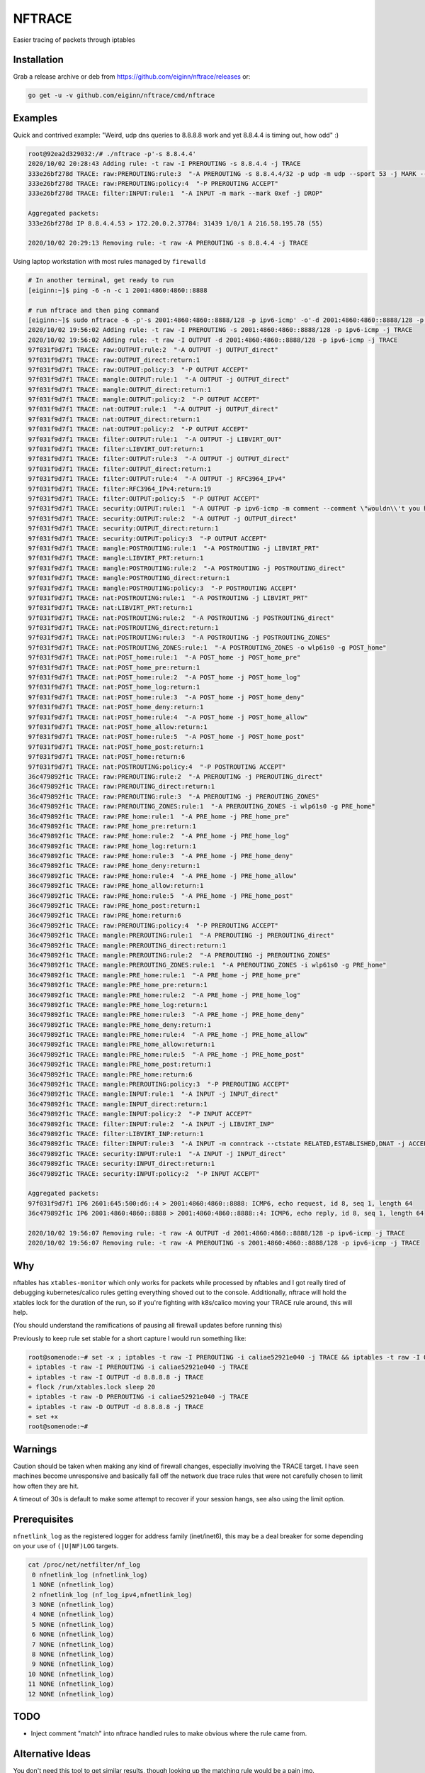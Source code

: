 NFTRACE
=======
Easier tracing of packets through iptables

Installation
------------

Grab a release archive or deb from https://github.com/eiginn/nftrace/releases or:

.. code:: bash

  go get -u -v github.com/eiginn/nftrace/cmd/nftrace


Examples
--------
Quick and contrived example: "Weird, udp dns queries to 8.8.8.8 work and yet 8.8.4.4 is timing out, how odd" :)

.. code:: bash

  root@92ea2d329032:/# ./nftrace -p'-s 8.8.4.4'
  2020/10/02 20:28:43 Adding rule: -t raw -I PREROUTING -s 8.8.4.4 -j TRACE
  333e26bf278d TRACE: raw:PREROUTING:rule:3  "-A PREROUTING -s 8.8.4.4/32 -p udp -m udp --sport 53 -j MARK --set-xmark 0xef/0xffffffff"
  333e26bf278d TRACE: raw:PREROUTING:policy:4  "-P PREROUTING ACCEPT"
  333e26bf278d TRACE: filter:INPUT:rule:1  "-A INPUT -m mark --mark 0xef -j DROP"

  Aggregated packets:
  333e26bf278d IP 8.8.4.4.53 > 172.20.0.2.37784: 31439 1/0/1 A 216.58.195.78 (55)

  2020/10/02 20:29:13 Removing rule: -t raw -A PREROUTING -s 8.8.4.4 -j TRACE

Using laptop workstation with most rules managed by ``firewalld``

.. code:: bash

  # In another terminal, get ready to run
  [eiginn:~]$ ping -6 -n -c 1 2001:4860:4860::8888

  # run nftrace and then ping command
  [eiginn:~]$ sudo nftrace -6 -p'-s 2001:4860:4860::8888/128 -p ipv6-icmp' -o'-d 2001:4860:4860::8888/128 -p ipv6-icmp'
  2020/10/02 19:56:02 Adding rule: -t raw -I PREROUTING -s 2001:4860:4860::8888/128 -p ipv6-icmp -j TRACE
  2020/10/02 19:56:02 Adding rule: -t raw -I OUTPUT -d 2001:4860:4860::8888/128 -p ipv6-icmp -j TRACE
  97f031f9d7f1 TRACE: raw:OUTPUT:rule:2  "-A OUTPUT -j OUTPUT_direct"
  97f031f9d7f1 TRACE: raw:OUTPUT_direct:return:1
  97f031f9d7f1 TRACE: raw:OUTPUT:policy:3  "-P OUTPUT ACCEPT"
  97f031f9d7f1 TRACE: mangle:OUTPUT:rule:1  "-A OUTPUT -j OUTPUT_direct"
  97f031f9d7f1 TRACE: mangle:OUTPUT_direct:return:1
  97f031f9d7f1 TRACE: mangle:OUTPUT:policy:2  "-P OUTPUT ACCEPT"
  97f031f9d7f1 TRACE: nat:OUTPUT:rule:1  "-A OUTPUT -j OUTPUT_direct"
  97f031f9d7f1 TRACE: nat:OUTPUT_direct:return:1
  97f031f9d7f1 TRACE: nat:OUTPUT:policy:2  "-P OUTPUT ACCEPT"
  97f031f9d7f1 TRACE: filter:OUTPUT:rule:1  "-A OUTPUT -j LIBVIRT_OUT"
  97f031f9d7f1 TRACE: filter:LIBVIRT_OUT:return:1
  97f031f9d7f1 TRACE: filter:OUTPUT:rule:3  "-A OUTPUT -j OUTPUT_direct"
  97f031f9d7f1 TRACE: filter:OUTPUT_direct:return:1
  97f031f9d7f1 TRACE: filter:OUTPUT:rule:4  "-A OUTPUT -j RFC3964_IPv4"
  97f031f9d7f1 TRACE: filter:RFC3964_IPv4:return:19
  97f031f9d7f1 TRACE: filter:OUTPUT:policy:5  "-P OUTPUT ACCEPT"
  97f031f9d7f1 TRACE: security:OUTPUT:rule:1  "-A OUTPUT -p ipv6-icmp -m comment --comment \"wouldn\\'t you have liked to know this rule was hit?\""
  97f031f9d7f1 TRACE: security:OUTPUT:rule:2  "-A OUTPUT -j OUTPUT_direct"
  97f031f9d7f1 TRACE: security:OUTPUT_direct:return:1
  97f031f9d7f1 TRACE: security:OUTPUT:policy:3  "-P OUTPUT ACCEPT"
  97f031f9d7f1 TRACE: mangle:POSTROUTING:rule:1  "-A POSTROUTING -j LIBVIRT_PRT"
  97f031f9d7f1 TRACE: mangle:LIBVIRT_PRT:return:1
  97f031f9d7f1 TRACE: mangle:POSTROUTING:rule:2  "-A POSTROUTING -j POSTROUTING_direct"
  97f031f9d7f1 TRACE: mangle:POSTROUTING_direct:return:1
  97f031f9d7f1 TRACE: mangle:POSTROUTING:policy:3  "-P POSTROUTING ACCEPT"
  97f031f9d7f1 TRACE: nat:POSTROUTING:rule:1  "-A POSTROUTING -j LIBVIRT_PRT"
  97f031f9d7f1 TRACE: nat:LIBVIRT_PRT:return:1
  97f031f9d7f1 TRACE: nat:POSTROUTING:rule:2  "-A POSTROUTING -j POSTROUTING_direct"
  97f031f9d7f1 TRACE: nat:POSTROUTING_direct:return:1
  97f031f9d7f1 TRACE: nat:POSTROUTING:rule:3  "-A POSTROUTING -j POSTROUTING_ZONES"
  97f031f9d7f1 TRACE: nat:POSTROUTING_ZONES:rule:1  "-A POSTROUTING_ZONES -o wlp61s0 -g POST_home"
  97f031f9d7f1 TRACE: nat:POST_home:rule:1  "-A POST_home -j POST_home_pre"
  97f031f9d7f1 TRACE: nat:POST_home_pre:return:1
  97f031f9d7f1 TRACE: nat:POST_home:rule:2  "-A POST_home -j POST_home_log"
  97f031f9d7f1 TRACE: nat:POST_home_log:return:1
  97f031f9d7f1 TRACE: nat:POST_home:rule:3  "-A POST_home -j POST_home_deny"
  97f031f9d7f1 TRACE: nat:POST_home_deny:return:1
  97f031f9d7f1 TRACE: nat:POST_home:rule:4  "-A POST_home -j POST_home_allow"
  97f031f9d7f1 TRACE: nat:POST_home_allow:return:1
  97f031f9d7f1 TRACE: nat:POST_home:rule:5  "-A POST_home -j POST_home_post"
  97f031f9d7f1 TRACE: nat:POST_home_post:return:1
  97f031f9d7f1 TRACE: nat:POST_home:return:6
  97f031f9d7f1 TRACE: nat:POSTROUTING:policy:4  "-P POSTROUTING ACCEPT"
  36c479892f1c TRACE: raw:PREROUTING:rule:2  "-A PREROUTING -j PREROUTING_direct"
  36c479892f1c TRACE: raw:PREROUTING_direct:return:1
  36c479892f1c TRACE: raw:PREROUTING:rule:3  "-A PREROUTING -j PREROUTING_ZONES"
  36c479892f1c TRACE: raw:PREROUTING_ZONES:rule:1  "-A PREROUTING_ZONES -i wlp61s0 -g PRE_home"
  36c479892f1c TRACE: raw:PRE_home:rule:1  "-A PRE_home -j PRE_home_pre"
  36c479892f1c TRACE: raw:PRE_home_pre:return:1
  36c479892f1c TRACE: raw:PRE_home:rule:2  "-A PRE_home -j PRE_home_log"
  36c479892f1c TRACE: raw:PRE_home_log:return:1
  36c479892f1c TRACE: raw:PRE_home:rule:3  "-A PRE_home -j PRE_home_deny"
  36c479892f1c TRACE: raw:PRE_home_deny:return:1
  36c479892f1c TRACE: raw:PRE_home:rule:4  "-A PRE_home -j PRE_home_allow"
  36c479892f1c TRACE: raw:PRE_home_allow:return:1
  36c479892f1c TRACE: raw:PRE_home:rule:5  "-A PRE_home -j PRE_home_post"
  36c479892f1c TRACE: raw:PRE_home_post:return:1
  36c479892f1c TRACE: raw:PRE_home:return:6
  36c479892f1c TRACE: raw:PREROUTING:policy:4  "-P PREROUTING ACCEPT"
  36c479892f1c TRACE: mangle:PREROUTING:rule:1  "-A PREROUTING -j PREROUTING_direct"
  36c479892f1c TRACE: mangle:PREROUTING_direct:return:1
  36c479892f1c TRACE: mangle:PREROUTING:rule:2  "-A PREROUTING -j PREROUTING_ZONES"
  36c479892f1c TRACE: mangle:PREROUTING_ZONES:rule:1  "-A PREROUTING_ZONES -i wlp61s0 -g PRE_home"
  36c479892f1c TRACE: mangle:PRE_home:rule:1  "-A PRE_home -j PRE_home_pre"
  36c479892f1c TRACE: mangle:PRE_home_pre:return:1
  36c479892f1c TRACE: mangle:PRE_home:rule:2  "-A PRE_home -j PRE_home_log"
  36c479892f1c TRACE: mangle:PRE_home_log:return:1
  36c479892f1c TRACE: mangle:PRE_home:rule:3  "-A PRE_home -j PRE_home_deny"
  36c479892f1c TRACE: mangle:PRE_home_deny:return:1
  36c479892f1c TRACE: mangle:PRE_home:rule:4  "-A PRE_home -j PRE_home_allow"
  36c479892f1c TRACE: mangle:PRE_home_allow:return:1
  36c479892f1c TRACE: mangle:PRE_home:rule:5  "-A PRE_home -j PRE_home_post"
  36c479892f1c TRACE: mangle:PRE_home_post:return:1
  36c479892f1c TRACE: mangle:PRE_home:return:6
  36c479892f1c TRACE: mangle:PREROUTING:policy:3  "-P PREROUTING ACCEPT"
  36c479892f1c TRACE: mangle:INPUT:rule:1  "-A INPUT -j INPUT_direct"
  36c479892f1c TRACE: mangle:INPUT_direct:return:1
  36c479892f1c TRACE: mangle:INPUT:policy:2  "-P INPUT ACCEPT"
  36c479892f1c TRACE: filter:INPUT:rule:2  "-A INPUT -j LIBVIRT_INP"
  36c479892f1c TRACE: filter:LIBVIRT_INP:return:1
  36c479892f1c TRACE: filter:INPUT:rule:3  "-A INPUT -m conntrack --ctstate RELATED,ESTABLISHED,DNAT -j ACCEPT"
  36c479892f1c TRACE: security:INPUT:rule:1  "-A INPUT -j INPUT_direct"
  36c479892f1c TRACE: security:INPUT_direct:return:1
  36c479892f1c TRACE: security:INPUT:policy:2  "-P INPUT ACCEPT"

  Aggregated packets:
  97f031f9d7f1 IP6 2601:645:500:d6::4 > 2001:4860:4860::8888: ICMP6, echo request, id 8, seq 1, length 64
  36c479892f1c IP6 2001:4860:4860::8888 > 2001:4860:4860::8888::4: ICMP6, echo reply, id 8, seq 1, length 64

  2020/10/02 19:56:07 Removing rule: -t raw -A OUTPUT -d 2001:4860:4860::8888/128 -p ipv6-icmp -j TRACE
  2020/10/02 19:56:07 Removing rule: -t raw -A PREROUTING -s 2001:4860:4860::8888/128 -p ipv6-icmp -j TRACE


Why
---
nftables has ``xtables-monitor`` which only works for packets while processed by nftables and I got really tired of debugging kubernetes/calico rules getting everything shoved out to the console. Additionally, nftrace will hold the xtables lock for the duration of the run, so if you're fighting with k8s/calico moving your TRACE rule around, this will help.

(You should understand the ramifications of pausing all firewall updates before running this)

Previously to keep rule set stable for a short capture I would run something like:

.. code:: bash

  root@somenode:~# set -x ; iptables -t raw -I PREROUTING -i caliae52921e040 -j TRACE && iptables -t raw -I OUTPUT -d 8.8.8.8 -j TRACE && flock /run/xtables.lock sleep 20 && iptables -t raw -D PREROUTING -i caliae52921e040 -j TRACE && iptables -t raw -D OUTPUT -d 8.8.8.8 -j TRACE; set +x
  + iptables -t raw -I PREROUTING -i caliae52921e040 -j TRACE
  + iptables -t raw -I OUTPUT -d 8.8.8.8 -j TRACE
  + flock /run/xtables.lock sleep 20
  + iptables -t raw -D PREROUTING -i caliae52921e040 -j TRACE
  + iptables -t raw -D OUTPUT -d 8.8.8.8 -j TRACE
  + set +x
  root@somenode:~#


Warnings
--------
Caution should be taken when making any kind of firewall changes, especially involving the TRACE target.
I have seen machines become unresponsive and basically fall off the network due trace rules that were not carefully chosen to limit how often they are hit.

A timeout of 30s is default to make some attempt to recover if your session hangs, see also using the limit option.


Prerequisites
-------------

``nfnetlink_log`` as the registered logger for address family (inet/inet6), this may be a deal breaker for some depending on your use of ``(|U|NF)LOG`` targets.

.. code:: bash

  cat /proc/net/netfilter/nf_log
   0 nfnetlink_log (nfnetlink_log)
   1 NONE (nfnetlink_log)
   2 nfnetlink_log (nf_log_ipv4,nfnetlink_log)
   3 NONE (nfnetlink_log)
   4 NONE (nfnetlink_log)
   5 NONE (nfnetlink_log)
   6 NONE (nfnetlink_log)
   7 NONE (nfnetlink_log)
   8 NONE (nfnetlink_log)
   9 NONE (nfnetlink_log)
  10 NONE (nfnetlink_log)
  11 NONE (nfnetlink_log)
  12 NONE (nfnetlink_log)


TODO
----

- Inject comment "match" into nftrace handled rules to make obvious where the rule came from.

Alternative Ideas
-----------------

You don't need this tool to get similar results, though looking up the matching rule would be a pain imo.

Enter nflog+tshark, this still uses ``nfnetlink_log`` as before, except we're going to capture using nflog interface on group 0 ``-i nflog:0``

.. code:: bash

  # change what fields you display to your heart's content
  [eiginn:~]$ ( sudo timeout 30 tshark -i nflog:0 -Tfields -Eheader=y -Eseparator=\| -e nflog.prefix -e ip -e dns; ) | column -t -s \|
  Running as user "root" and group "root". This could be dangerous.
  Capturing on 'nflog:0'
  39
  nflog.prefix                                ip                                                             dns
  TRACE: raw:PREROUTING:rule:2                Internet Protocol Version 4, Src: 8.8.8.8, Dst: 192.168.1.102  Domain Name System (response)
  TRACE: raw:PREROUTING_direct:return:1       Internet Protocol Version 4, Src: 8.8.8.8, Dst: 192.168.1.102  Domain Name System (response)
  TRACE: raw:PREROUTING:rule:3                Internet Protocol Version 4, Src: 8.8.8.8, Dst: 192.168.1.102  Domain Name System (response)
  TRACE: raw:PREROUTING_ZONES:rule:1          Internet Protocol Version 4, Src: 8.8.8.8, Dst: 192.168.1.102  Domain Name System (response)
  TRACE: raw:PRE_internal:rule:1              Internet Protocol Version 4, Src: 8.8.8.8, Dst: 192.168.1.102  Domain Name System (response)
  TRACE: raw:PRE_internal_pre:return:1        Internet Protocol Version 4, Src: 8.8.8.8, Dst: 192.168.1.102  Domain Name System (response)
  TRACE: raw:PRE_internal:rule:2              Internet Protocol Version 4, Src: 8.8.8.8, Dst: 192.168.1.102  Domain Name System (response)
  TRACE: raw:PRE_internal_log:return:1        Internet Protocol Version 4, Src: 8.8.8.8, Dst: 192.168.1.102  Domain Name System (response)
  TRACE: raw:PRE_internal:rule:3              Internet Protocol Version 4, Src: 8.8.8.8, Dst: 192.168.1.102  Domain Name System (response)
  TRACE: raw:PRE_internal_deny:return:1       Internet Protocol Version 4, Src: 8.8.8.8, Dst: 192.168.1.102  Domain Name System (response)
  TRACE: raw:PRE_internal:rule:4              Internet Protocol Version 4, Src: 8.8.8.8, Dst: 192.168.1.102  Domain Name System (response)
  TRACE: raw:PRE_internal_allow:return:2      Internet Protocol Version 4, Src: 8.8.8.8, Dst: 192.168.1.102  Domain Name System (response)
  TRACE: raw:PRE_internal:rule:5              Internet Protocol Version 4, Src: 8.8.8.8, Dst: 192.168.1.102  Domain Name System (response)
  TRACE: raw:PRE_internal_post:return:1       Internet Protocol Version 4, Src: 8.8.8.8, Dst: 192.168.1.102  Domain Name System (response)
  TRACE: raw:PRE_internal:return:6            Internet Protocol Version 4, Src: 8.8.8.8, Dst: 192.168.1.102  Domain Name System (response)
  TRACE: raw:PREROUTING:policy:4              Internet Protocol Version 4, Src: 8.8.8.8, Dst: 192.168.1.102  Domain Name System (response)
  TRACE: mangle:PREROUTING:rule:1             Internet Protocol Version 4, Src: 8.8.8.8, Dst: 192.168.1.102  Domain Name System (response)
  TRACE: mangle:PREROUTING_direct:return:1    Internet Protocol Version 4, Src: 8.8.8.8, Dst: 192.168.1.102  Domain Name System (response)
  TRACE: mangle:PREROUTING:rule:2             Internet Protocol Version 4, Src: 8.8.8.8, Dst: 192.168.1.102  Domain Name System (response)
  TRACE: mangle:PREROUTING_ZONES:rule:1       Internet Protocol Version 4, Src: 8.8.8.8, Dst: 192.168.1.102  Domain Name System (response)
  TRACE: mangle:PRE_internal:rule:1           Internet Protocol Version 4, Src: 8.8.8.8, Dst: 192.168.1.102  Domain Name System (response)
  TRACE: mangle:PRE_internal_pre:return:1     Internet Protocol Version 4, Src: 8.8.8.8, Dst: 192.168.1.102  Domain Name System (response)
  TRACE: mangle:PRE_internal:rule:2           Internet Protocol Version 4, Src: 8.8.8.8, Dst: 192.168.1.102  Domain Name System (response)
  TRACE: mangle:PRE_internal_log:return:1     Internet Protocol Version 4, Src: 8.8.8.8, Dst: 192.168.1.102  Domain Name System (response)
  TRACE: mangle:PRE_internal:rule:3           Internet Protocol Version 4, Src: 8.8.8.8, Dst: 192.168.1.102  Domain Name System (response)
  TRACE: mangle:PRE_internal_deny:return:1    Internet Protocol Version 4, Src: 8.8.8.8, Dst: 192.168.1.102  Domain Name System (response)
  TRACE: mangle:PRE_internal:rule:4           Internet Protocol Version 4, Src: 8.8.8.8, Dst: 192.168.1.102  Domain Name System (response)
  TRACE: mangle:PRE_internal_allow:return:1   Internet Protocol Version 4, Src: 8.8.8.8, Dst: 192.168.1.102  Domain Name System (response)
  TRACE: mangle:PRE_internal:rule:5           Internet Protocol Version 4, Src: 8.8.8.8, Dst: 192.168.1.102  Domain Name System (response)
  TRACE: mangle:PRE_internal_post:return:1    Internet Protocol Version 4, Src: 8.8.8.8, Dst: 192.168.1.102  Domain Name System (response)
  TRACE: mangle:PRE_internal:return:6         Internet Protocol Version 4, Src: 8.8.8.8, Dst: 192.168.1.102  Domain Name System (response)
  TRACE: mangle:PREROUTING:policy:3           Internet Protocol Version 4, Src: 8.8.8.8, Dst: 192.168.1.102  Domain Name System (response)
  TRACE: mangle:INPUT:rule:1                  Internet Protocol Version 4, Src: 8.8.8.8, Dst: 192.168.1.102  Domain Name System (response)
  TRACE: mangle:INPUT_direct:return:1         Internet Protocol Version 4, Src: 8.8.8.8, Dst: 192.168.1.102  Domain Name System (response)
  TRACE: mangle:INPUT:policy:2                Internet Protocol Version 4, Src: 8.8.8.8, Dst: 192.168.1.102  Domain Name System (response)
  TRACE: filter:INPUT:rule:1                  Internet Protocol Version 4, Src: 8.8.8.8, Dst: 192.168.1.102  Domain Name System (response)
  TRACE: security:INPUT:rule:1                Internet Protocol Version 4, Src: 8.8.8.8, Dst: 192.168.1.102  Domain Name System (response)
  TRACE: security:INPUT_direct:return:1       Internet Protocol Version 4, Src: 8.8.8.8, Dst: 192.168.1.102  Domain Name System (response)
  TRACE: security:INPUT:policy:2              Internet Protocol Version 4, Src: 8.8.8.8, Dst: 192.168.1.102  Domain Name System (response)

You can also take a regular pcap of this and load it into wireshark and add ``nflog.prefix`` as a column
